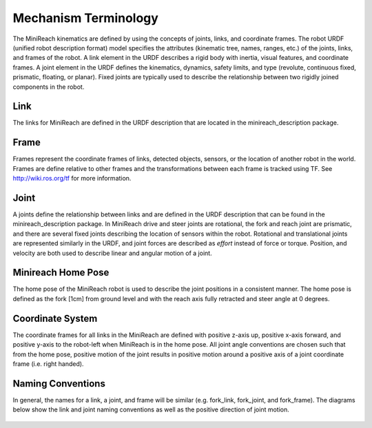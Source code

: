 Mechanism Terminology
---------------------

The MiniReach kinematics are defined by using the concepts of
joints, links, and coordinate frames. The robot URDF (unified robot
description format) model specifies the attributes (kinematic tree,
names, ranges, etc.) of the joints, links, and frames of the robot. A
link element in the URDF describes a rigid body with inertia, visual
features, and coordinate frames. A joint element in the URDF defines
the kinematics, dynamics, safety limits, and type (revolute,
continuous fixed, prismatic, floating, or planar). Fixed joints are
typically used to describe the relationship between two rigidly joined
components in the robot.

Link 
++++ 

The links for MiniReach are defined in the URDF description
that are located in the minireach_description package.

Frame
+++++

Frames represent the coordinate frames of links, detected objects,
sensors, or the location of another robot in the world. Frames are
define relative to other frames and the transformations between each
frame is tracked using TF. See http://wiki.ros.org/tf for more 
information.

Joint
+++++

A joints define the relationship between links and are defined in the
URDF description that can be found in the minireach_description
package. In MiniReach drive and steer joints are rotational, the fork 
and reach joint are prismatic, and there are several fixed joints describing 
the location of sensors within the robot. 
Rotational and translational joints are represented
similarly in the URDF, and joint forces are described as *effort*
instead of force or torque. Position, and velocity are both used to
describe linear and angular motion of a joint.

Minireach Home Pose
+++++++++++++++++++

The home pose of the MiniReach robot is used to describe the joint
positions in a consistent manner. The home pose is defined as the 
fork [1cm] from ground level and with the reach axis fully retracted
and steer angle at 0 degrees. 


Coordinate System
+++++++++++++++++

The coordinate frames for all links in the MiniReach are defined
with positive z-axis up, positive x-axis forward, and positive y-axis
to the robot-left when MiniReach is in the home pose. All joint angle
conventions are chosen such that from the home pose, positive motion
of the joint results in positive motion around a positive axis of a
joint coordinate frame (i.e. right handed).


Naming Conventions
++++++++++++++++++

In general, the names for a link, a joint, and frame will be similar
(e.g. fork_link, fork_joint, and
fork_frame). The diagrams below show
the link and joint naming conventions as well as the positive
direction of joint motion.

.. figure:: _static/minireach_link_names.png
   :width: 100%
   :align: center
   :figclass: align-centered

.. figure:: _static/minireach_joint_names.png
   :width: 100%
   :align: center
   :figclass: align-centered
